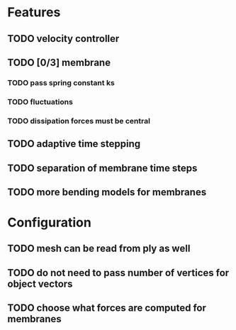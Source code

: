 * Features
** TODO velocity controller
** TODO [0/3] membrane
*** TODO pass spring constant ks
*** TODO fluctuations
*** TODO dissipation forces must be central
** TODO adaptive time stepping
** TODO separation of membrane time steps
** TODO more bending models for membranes
* Configuration
** TODO mesh can be read from ply as well
** TODO do not need to pass number of vertices for object vectors
** TODO choose what forces are computed for membranes
